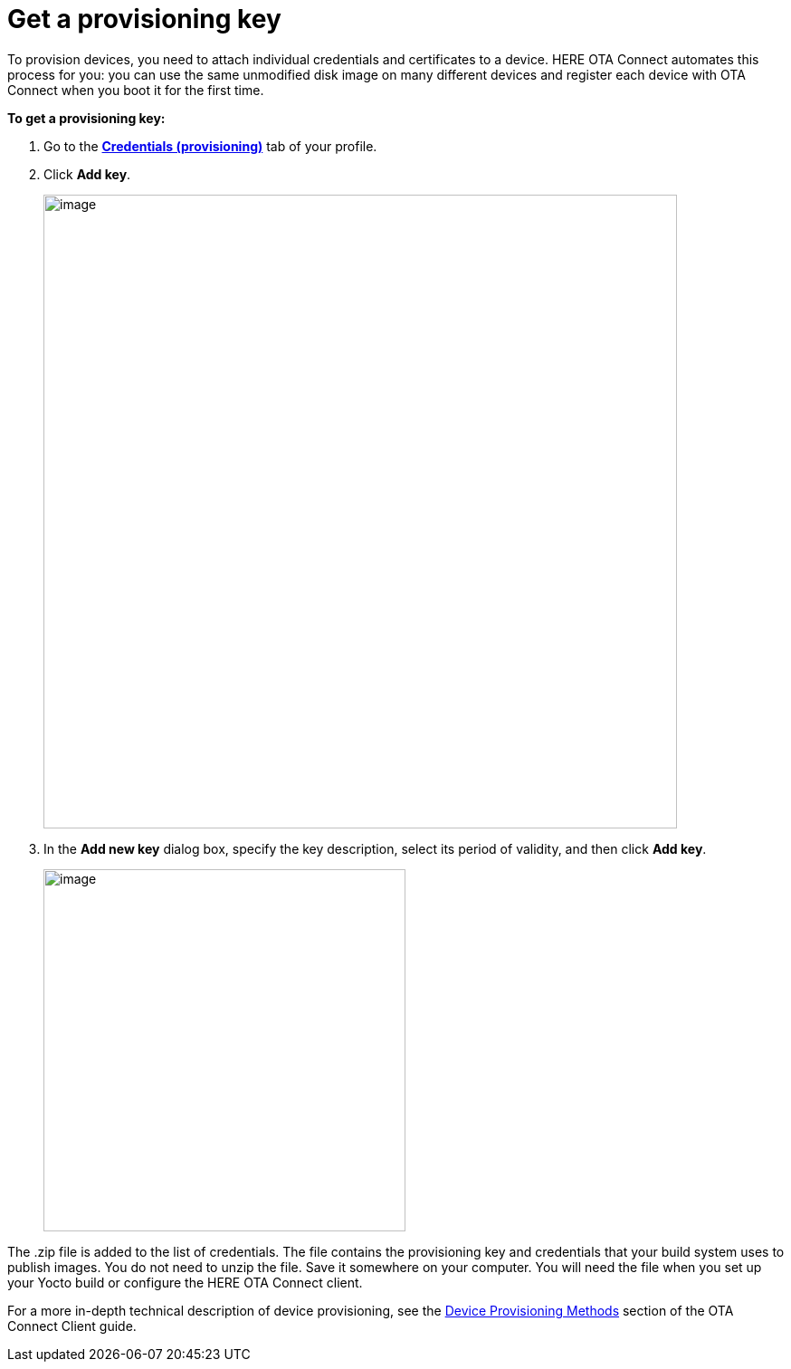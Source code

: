 = Get a provisioning key

// tag::provisioning[]

To provision devices, you need to attach individual credentials and certificates to a device. HERE OTA Connect automates this process for you: you can use the same unmodified disk image on many different devices and register each device with OTA Connect when you boot it for the first time.

*To get a provisioning key:*

1. Go to the https://connect.ota.here.com/#/profile/access-keys[**Credentials (provisioning)**, window="_blank"] tab of your profile.
2. Click **Add key**.
+
[.lightbackground]
image::img::add_key.png[image,700]

3. In the *Add new key* dialog box, specify the key description, select its period of validity, and then click **Add key**.
+
[.lightbackground]
image::img::add_new_key.png[image,400]

The .zip file is added to the list of credentials. The file contains the provisioning key and credentials that your build system uses to publish images. You do not need to unzip the file. Save it somewhere on your computer. You will need the file when you set up your Yocto build or configure the HERE OTA Connect client.

For a more in-depth technical description of device provisioning, see the xref:ota-client::client-provisioning-methods.adoc[Device Provisioning Methods] section of the OTA Connect Client guide.

// end::provisioning[]
